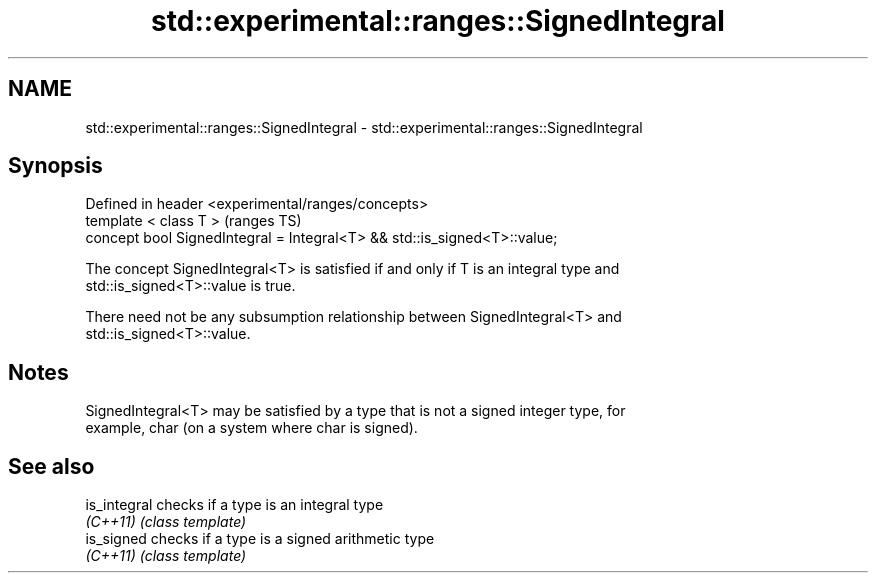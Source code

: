 .TH std::experimental::ranges::SignedIntegral 3 "2021.11.17" "http://cppreference.com" "C++ Standard Libary"
.SH NAME
std::experimental::ranges::SignedIntegral \- std::experimental::ranges::SignedIntegral

.SH Synopsis
   Defined in header <experimental/ranges/concepts>
   template < class T >                                                    (ranges TS)
   concept bool SignedIntegral = Integral<T> && std::is_signed<T>::value;

   The concept SignedIntegral<T> is satisfied if and only if T is an integral type and
   std::is_signed<T>::value is true.

   There need not be any subsumption relationship between SignedIntegral<T> and
   std::is_signed<T>::value.

.SH Notes

   SignedIntegral<T> may be satisfied by a type that is not a signed integer type, for
   example, char (on a system where char is signed).

.SH See also

   is_integral checks if a type is an integral type
   \fI(C++11)\fP     \fI(class template)\fP
   is_signed   checks if a type is a signed arithmetic type
   \fI(C++11)\fP     \fI(class template)\fP

